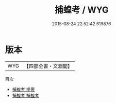 #+TITLE: 捕蝗考 / WYG
#+DATE: 2015-08-24 22:52:42.619876
* 版本
 |       WYG|【四部全書・文淵閣】|
目次
 - [[file:KR2m0047_000.txt::000-1a][捕蝗考 提要]]
 - [[file:KR2m0047_001.txt::001-1a][捕蝗考 捕蝗考]]
